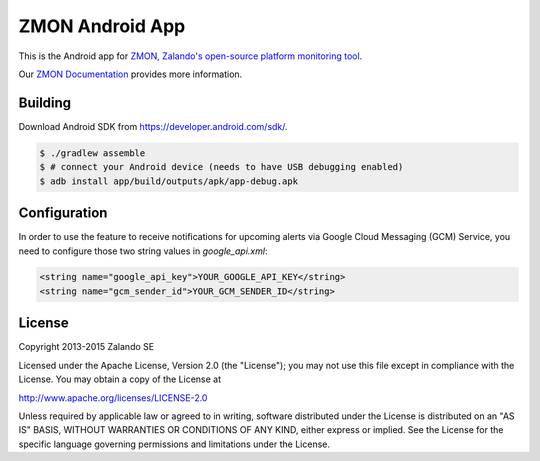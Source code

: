 ================
ZMON Android App
================

.. image:: https://travis-ci.org/zalando/zmon-android.svg?branch=master
   :target: https://travis-ci.org/zalando/zmon-android
   :alt: Build Status

This is the Android app for `ZMON, Zalando's open-source platform monitoring tool <http://zalando.github.io/zmon/>`_.

Our `ZMON Documentation <http://zmon.readthedocs.org/>`_ provides more information.

.. image:: https://raw.githubusercontent.com/zalando/zmon-android/master/stuff/screenshots/screenshot-menu.png
   :alt: Screenshot of app menu

Building
========

Download Android SDK from https://developer.android.com/sdk/.

.. code-block:: bash

    $ ./gradlew assemble
    $ # connect your Android device (needs to have USB debugging enabled)
    $ adb install app/build/outputs/apk/app-debug.apk

Configuration
=============
In order to use the feature to receive notifications for upcoming alerts via Google Cloud Messaging (GCM) Service, you need
to configure those two string values in `google_api.xml`:

.. code-block:: xml

    <string name="google_api_key">YOUR_GOOGLE_API_KEY</string>
    <string name="gcm_sender_id">YOUR_GCM_SENDER_ID</string>

License
=======

Copyright 2013-2015 Zalando SE

Licensed under the Apache License, Version 2.0 (the "License"); you may not use this file except in compliance with the License. You may obtain a copy of the License at

http://www.apache.org/licenses/LICENSE-2.0

Unless required by applicable law or agreed to in writing, software distributed under the License is distributed on an "AS IS" BASIS, WITHOUT WARRANTIES OR CONDITIONS OF ANY KIND, either express or implied. See the License for the specific language governing permissions and limitations under the License.
